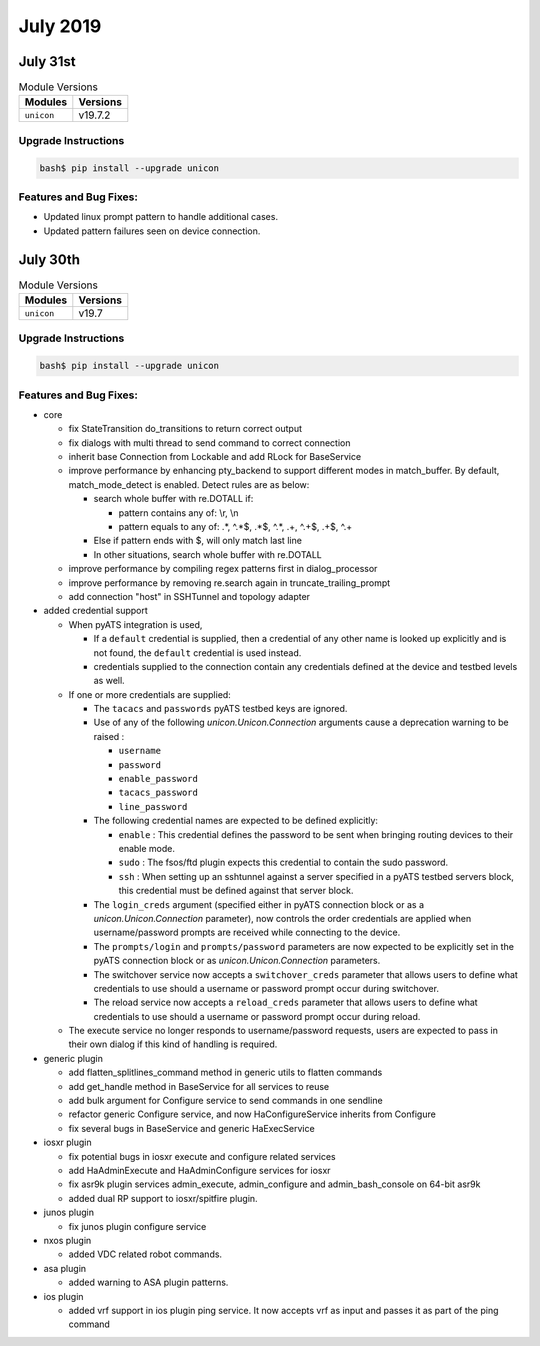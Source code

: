 July 2019
=========

July 31st
---------

.. csv-table:: Module Versions
    :header: "Modules", "Versions"

        ``unicon``, v19.7.2


Upgrade Instructions
^^^^^^^^^^^^^^^^^^^^

.. code-block:: bash

    bash$ pip install --upgrade unicon


Features and Bug Fixes:
^^^^^^^^^^^^^^^^^^^^^^^

- Updated linux prompt pattern to handle additional cases.
- Updated pattern failures seen on device connection.


July 30th
---------

.. csv-table:: Module Versions
    :header: "Modules", "Versions"

        ``unicon``, v19.7


Upgrade Instructions
^^^^^^^^^^^^^^^^^^^^

.. code-block:: bash

    bash$ pip install --upgrade unicon


Features and Bug Fixes:
^^^^^^^^^^^^^^^^^^^^^^^
- core

  - fix StateTransition do_transitions to return correct output

  - fix dialogs with multi thread to send command to correct connection

  - inherit base Connection from Lockable and add RLock for BaseService

  - improve performance by enhancing pty_backend to support different modes in match_buffer.
    By default, match_mode_detect is enabled. Detect rules are as below:

    - search whole buffer with re.DOTALL if:

      - pattern contains any of: \\r, \\n

      - pattern equals to any of: .*, ^.*$, .*$, ^.*, .+, ^.+$, .+$, ^.+

    - Else if pattern ends with $, will only match last line

    - In other situations, search whole buffer with re.DOTALL

  - improve performance by compiling regex patterns first in dialog_processor

  - improve performance by removing re.search again in truncate_trailing_prompt

  - add connection "host" in SSHTunnel and topology adapter


- added credential support

  - When pyATS integration is used,

    - If a ``default`` credential is supplied, then a credential of any other
      name is looked up explicitly and is not found, the ``default`` credential
      is used instead.

    - credentials supplied to the connection contain any credentials defined
      at the device and testbed levels as well.

  - If one or more credentials are supplied:

    - The ``tacacs`` and ``passwords`` pyATS testbed keys are ignored.

    - Use of any of the following `unicon.Unicon.Connection` arguments cause a
      deprecation warning to be raised :

      - ``username``
      - ``password``
      - ``enable_password``
      - ``tacacs_password``
      - ``line_password``

    - The following credential names are expected to be defined explicitly:

      - ``enable`` : This credential defines the password to be sent when
        bringing routing devices to their enable mode.

      - ``sudo`` : The fsos/ftd plugin expects this credential to contain
        the sudo password.

      - ``ssh`` : When setting up an sshtunnel against a server specified in
        a pyATS testbed servers block, this credential must be defined against
        that server block.

    - The ``login_creds`` argument (specified either in pyATS connection
      block or as a `unicon.Unicon.Connection` parameter), now controls
      the order credentials are applied when username/password prompts are
      received while connecting to the device.

    - The ``prompts/login`` and ``prompts/password`` parameters are now
      expected to be explicitly set in the pyATS connection block or
      as `unicon.Unicon.Connection` parameters.

    - The switchover service now accepts a ``switchover_creds`` parameter that
      allows users to define what credentials to use should a username or
      password prompt occur during switchover.

    - The reload service now accepts a ``reload_creds`` parameter that
      allows users to define what credentials to use should a username or
      password prompt occur during reload.

  - The execute service no longer responds to username/password requests,
    users are expected to pass in their own dialog if this kind of handling
    is required.


- generic plugin

  - add flatten_splitlines_command method in generic utils to flatten commands

  - add get_handle method in BaseService for all services to reuse

  - add bulk argument for Configure service to send commands in one sendline

  - refactor generic Configure service, and now HaConfigureService inherits from Configure

  - fix several bugs in BaseService and generic HaExecService


- iosxr plugin

  - fix potential bugs in iosxr execute and configure related services

  - add HaAdminExecute and HaAdminConfigure services for iosxr

  - fix asr9k plugin services admin_execute, admin_configure and admin_bash_console on 64-bit asr9k

  - added dual RP support to iosxr/spitfire plugin.


- junos plugin

  - fix junos plugin configure service


- nxos plugin

  - added VDC related robot commands.


- asa plugin

  - added warning to ASA plugin patterns.


- ios plugin

  - added vrf support in ios plugin ping service. It now accepts vrf as input and passes it as part of the ping command

